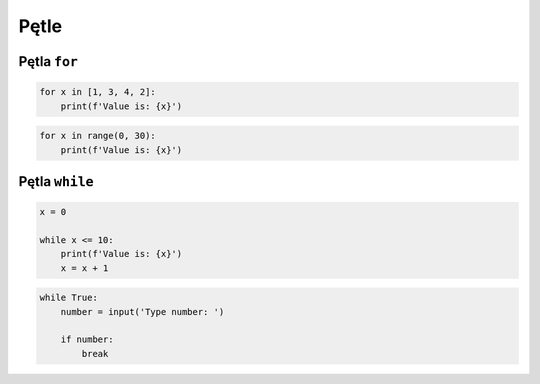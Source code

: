 Pętle
=====


Pętla ``for``
-------------

.. code-block:: python

    for x in [1, 3, 4, 2]:
        print(f'Value is: {x}')

.. code-block:: python

    for x in range(0, 30):
        print(f'Value is: {x}')

Pętla ``while``
---------------

.. code-block:: python

    x = 0

    while x <= 10:
        print(f'Value is: {x}')
        x = x + 1

.. code-block:: python

    while True:
        number = input('Type number: ')

        if number:
            break
